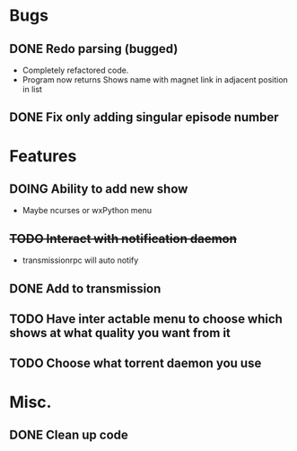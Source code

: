 #+TODO: TODO(t) DOING(s) | DONE(d) CANCELED(c)

* Bugs 
** DONE Redo parsing (bugged)
   - Completely refactored code.
   - Program now returns Shows name with magnet link in adjacent position in list
** DONE Fix only adding singular episode number
* Features
** DOING Ability to add new show
   - Maybe ncurses or wxPython menu
** +TODO Interact with notification daemon+
   - transmissionrpc will auto notify
** DONE Add to transmission
** TODO Have inter actable menu to choose which shows at what quality you want from it
** TODO Choose what torrent daemon you use
* Misc.
** DONE Clean up code

